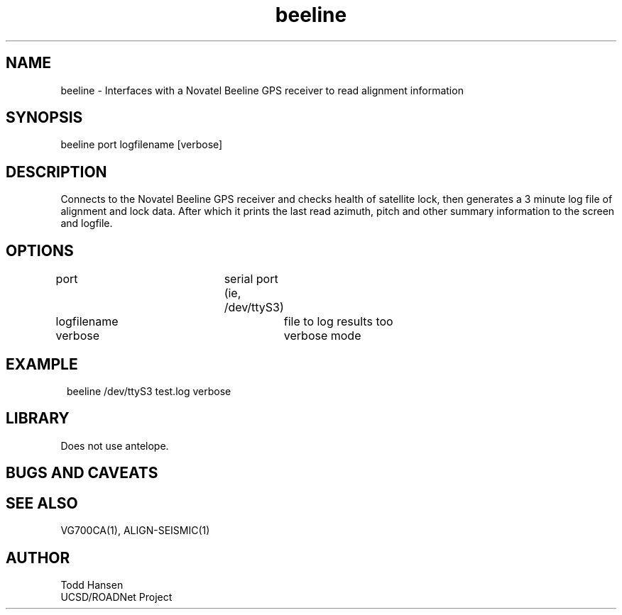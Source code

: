.TH beeline 1 "$Date: 2004/07/26 23:48:00 $"
.SH NAME
beeline \- Interfaces with a Novatel Beeline GPS receiver to read alignment information
.SH SYNOPSIS
.nf
beeline port logfilename [verbose]
.fi
.SH DESCRIPTION
Connects to the Novatel Beeline GPS receiver and checks health of satellite
lock, then generates a 3 minute log file of alignment and lock data. After
which it prints the last read azimuth, pitch and other summary information to
the screen and logfile.
.SH OPTIONS
.nf
port				serial port (ie, /dev/ttyS3)

logfilename			file to log results too

verbose				verbose mode
.fi
.SH EXAMPLE
.ft CW
.in 2c
.nf
beeline /dev/ttyS3 test.log verbose
.fi
.in
.ft R
.SH LIBRARY
Does not use antelope.
.SH "BUGS AND CAVEATS"
.SH SEE ALSO
VG700CA(1), ALIGN-SEISMIC(1)
.SH AUTHOR
.nf
Todd Hansen
UCSD/ROADNet Project
.fi
